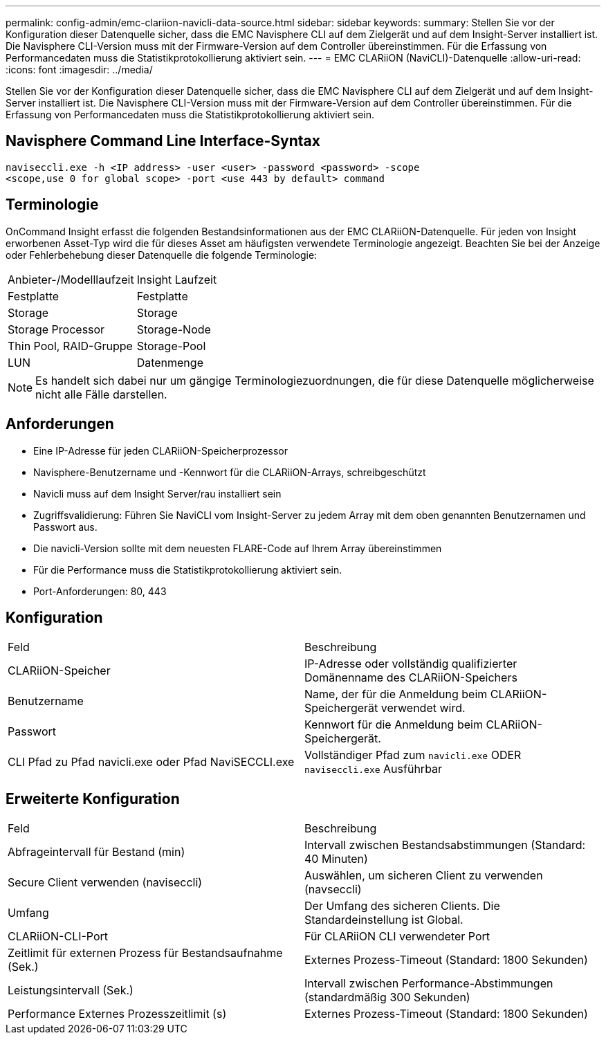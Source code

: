 ---
permalink: config-admin/emc-clariion-navicli-data-source.html 
sidebar: sidebar 
keywords:  
summary: Stellen Sie vor der Konfiguration dieser Datenquelle sicher, dass die EMC Navisphere CLI auf dem Zielgerät und auf dem Insight-Server installiert ist. Die Navisphere CLI-Version muss mit der Firmware-Version auf dem Controller übereinstimmen. Für die Erfassung von Performancedaten muss die Statistikprotokollierung aktiviert sein. 
---
= EMC CLARiiON (NaviCLI)-Datenquelle
:allow-uri-read: 
:icons: font
:imagesdir: ../media/


[role="lead"]
Stellen Sie vor der Konfiguration dieser Datenquelle sicher, dass die EMC Navisphere CLI auf dem Zielgerät und auf dem Insight-Server installiert ist. Die Navisphere CLI-Version muss mit der Firmware-Version auf dem Controller übereinstimmen. Für die Erfassung von Performancedaten muss die Statistikprotokollierung aktiviert sein.



== Navisphere Command Line Interface-Syntax

[listing]
----
naviseccli.exe -h <IP address> -user <user> -password <password> -scope
<scope,use 0 for global scope> -port <use 443 by default> command
----


== Terminologie

OnCommand Insight erfasst die folgenden Bestandsinformationen aus der EMC CLARiiON-Datenquelle. Für jeden von Insight erworbenen Asset-Typ wird die für dieses Asset am häufigsten verwendete Terminologie angezeigt. Beachten Sie bei der Anzeige oder Fehlerbehebung dieser Datenquelle die folgende Terminologie:

|===


| Anbieter-/Modelllaufzeit | Insight Laufzeit 


 a| 
Festplatte
 a| 
Festplatte



 a| 
Storage
 a| 
Storage



 a| 
Storage Processor
 a| 
Storage-Node



 a| 
Thin Pool, RAID-Gruppe
 a| 
Storage-Pool



 a| 
LUN
 a| 
Datenmenge

|===
[NOTE]
====
Es handelt sich dabei nur um gängige Terminologiezuordnungen, die für diese Datenquelle möglicherweise nicht alle Fälle darstellen.

====


== Anforderungen

* Eine IP-Adresse für jeden CLARiiON-Speicherprozessor
* Navisphere-Benutzername und -Kennwort für die CLARiiON-Arrays, schreibgeschützt
* Navicli muss auf dem Insight Server/rau installiert sein
* Zugriffsvalidierung: Führen Sie NaviCLI vom Insight-Server zu jedem Array mit dem oben genannten Benutzernamen und Passwort aus.
* Die navicli-Version sollte mit dem neuesten FLARE-Code auf Ihrem Array übereinstimmen
* Für die Performance muss die Statistikprotokollierung aktiviert sein.
* Port-Anforderungen: 80, 443




== Konfiguration

|===


| Feld | Beschreibung 


 a| 
CLARiiON-Speicher
 a| 
IP-Adresse oder vollständig qualifizierter Domänenname des CLARiiON-Speichers



 a| 
Benutzername
 a| 
Name, der für die Anmeldung beim CLARiiON-Speichergerät verwendet wird.



 a| 
Passwort
 a| 
Kennwort für die Anmeldung beim CLARiiON-Speichergerät.



 a| 
CLI Pfad zu Pfad navicli.exe oder Pfad NaviSECCLI.exe
 a| 
Vollständiger Pfad zum `navicli.exe` ODER `naviseccli.exe` Ausführbar

|===


== Erweiterte Konfiguration

|===


| Feld | Beschreibung 


 a| 
Abfrageintervall für Bestand (min)
 a| 
Intervall zwischen Bestandsabstimmungen (Standard: 40 Minuten)



 a| 
Secure Client verwenden (naviseccli)
 a| 
Auswählen, um sicheren Client zu verwenden (navseccli)



 a| 
Umfang
 a| 
Der Umfang des sicheren Clients. Die Standardeinstellung ist Global.



 a| 
CLARiiON-CLI-Port
 a| 
Für CLARiiON CLI verwendeter Port



 a| 
Zeitlimit für externen Prozess für Bestandsaufnahme (Sek.)
 a| 
Externes Prozess-Timeout (Standard: 1800 Sekunden)



 a| 
Leistungsintervall (Sek.)
 a| 
Intervall zwischen Performance-Abstimmungen (standardmäßig 300 Sekunden)



 a| 
Performance Externes Prozesszeitlimit (s)
 a| 
Externes Prozess-Timeout (Standard: 1800 Sekunden)

|===